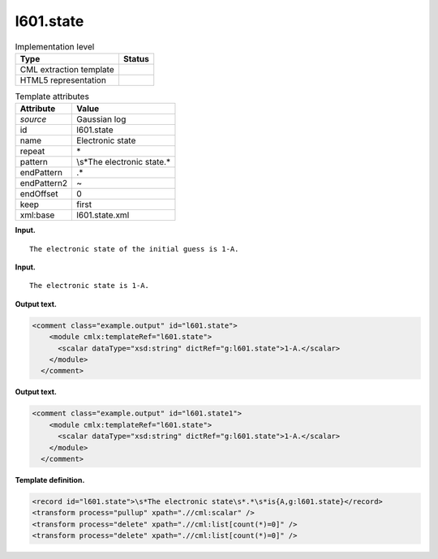 .. _l601.state-d3e9728:

l601.state
==========

.. table:: Implementation level

   +-----------------------------------+-----------------------------------+
   | Type                              | Status                            |
   +===================================+===================================+
   | CML extraction template           | |image0|                          |
   +-----------------------------------+-----------------------------------+
   | HTML5 representation              | |image1|                          |
   +-----------------------------------+-----------------------------------+

.. table:: Template attributes

   +-----------------------------------+-----------------------------------+
   | Attribute                         | Value                             |
   +===================================+===================================+
   | *source*                          | Gaussian log                      |
   +-----------------------------------+-----------------------------------+
   | id                                | l601.state                        |
   +-----------------------------------+-----------------------------------+
   | name                              | Electronic state                  |
   +-----------------------------------+-----------------------------------+
   | repeat                            | \*                                |
   +-----------------------------------+-----------------------------------+
   | pattern                           | \\s*The electronic state.\*       |
   +-----------------------------------+-----------------------------------+
   | endPattern                        | .\*                               |
   +-----------------------------------+-----------------------------------+
   | endPattern2                       | ~                                 |
   +-----------------------------------+-----------------------------------+
   | endOffset                         | 0                                 |
   +-----------------------------------+-----------------------------------+
   | keep                              | first                             |
   +-----------------------------------+-----------------------------------+
   | xml:base                          | l601.state.xml                    |
   +-----------------------------------+-----------------------------------+

**Input.**

::

    The electronic state of the initial guess is 1-A.
     

**Input.**

::

    The electronic state is 1-A.
     

**Output text.**

.. code:: xml

   <comment class="example.output" id="l601.state">
       <module cmlx:templateRef="l601.state">
         <scalar dataType="xsd:string" dictRef="g:l601.state">1-A.</scalar>
       </module>
     </comment>

**Output text.**

.. code:: xml

   <comment class="example.output" id="l601.state1">
       <module cmlx:templateRef="l601.state">
         <scalar dataType="xsd:string" dictRef="g:l601.state">1-A.</scalar>
       </module>
     </comment>

**Template definition.**

.. code:: xml

   <record id="l601.state">\s*The electronic state\s*.*\s*is{A,g:l601.state}</record>
   <transform process="pullup" xpath=".//cml:scalar" />
   <transform process="delete" xpath=".//cml:list[count(*)=0]" />
   <transform process="delete" xpath=".//cml:list[count(*)=0]" />

.. |image0| image:: ../../imgs/Total.png
.. |image1| image:: ../../imgs/None.png
